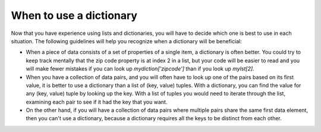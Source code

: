 ..  Copyright (C)  Brad Miller, David Ranum, Jeffrey Elkner, Peter Wentworth, Allen B. Downey, Chris
    Meyers, and Dario Mitchell.  Permission is granted to copy, distribute
    and/or modify this document under the terms of the GNU Free Documentation
    License, Version 1.3 or any later version published by the Free Software
    Foundation; with Invariant Sections being Forward, Prefaces, and
    Contributor List, no Front-Cover Texts, and no Back-Cover Texts.  A copy of
    the license is included in the section entitled "GNU Free Documentation
    License".

.. qnum::
   :prefix: dictionaries-10-
   :start: 1

When to use a dictionary
------------------------------

Now that you have experience using lists and dictionaries, you will have to decide which one is best to use in each situation. The following guidelines will help you recognize when a dictionary will be beneficial:

* When a piece of data consists of a set of properties of a single item, a dictionary is often better. You could try to keep track mentally that the zip code property is at index 2 in a list, but your code will be easier to read and you will make fewer mistakes if you can look up `mydiction['zipcode']` than if you look up `mylst[2]`.
* When you have a collection of data pairs, and you will often have to look up one of the pairs based on its first value, it is better to use a dictionary than a list of (key, value) tuples. With a dictionary, you can find the value for any (key, value) tuple by looking up the key. With a list of tuples you would need to iterate through the list, examining each pair to see if it had the key that you want.
* On the other hand, if you will have a collection of data pairs where multiple pairs share the same first data element, then you can't use a dictionary, because a dictionary requires all the keys to be distinct from each other.

.. You'll see more complicated data structures later, but for now imagine data about U.S. states, which contains population data, the state name, the state capital, and the state abreviation. If you were to put the information about each state in a list, then the order of each bit of data would have to be consistent. It might look like the following:

.. .. sourcecode python

.. data = [4779736, "Alabama", "Montgomery", "AL", 710231, "Alaska", "Juneau", "AK", 6392017, "Arizona", "Phoenix" , "AZ" ......]

.. In order to extract all population data for example, you would have to know that it was always the first piece of information about a state, and that each state had four pieces of information. Then you would need to figure out how to extract the information which might look something like this:

.. .. activecode ac10_10_1

..     data = [4779736, "Alabama", "Montgomery", "AL", 710231, "Alaska", "Juneau", "AK", 6392017, "Arizona", "Phoenix" , "AZ"]

..     position = 0

..     for info in data:
..         if position % 4 == 0:
..             print("Population of a State: " + str(data[position]))

.. If the population was instead in a dictionary, then we could have a dictionary for looking up population counts and another for looking up abbreviations, as illustrated below. (Later in the course, we will see nested data structures, which would allow us to have a single dictionary, each of whose values was a list or a dictionary.)

.. .. sourcecode python

..     state_populations = {"Alabama": 4779736, "Alaska": 710231 "Arizona" : 6392017,  ...}
..     state_abbreviations = {"Alabama": "AL", "Alaska": "AL", "Arizona": "AZ",  ...}




